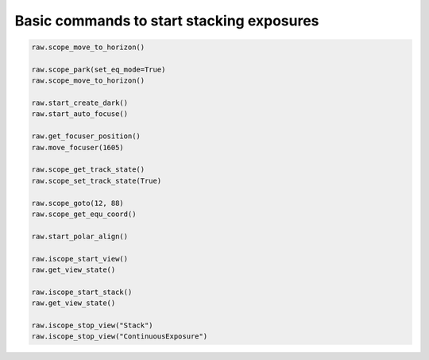 Basic commands to start stacking exposures
==========================================

.. code-block:: python

    raw.scope_move_to_horizon()

    raw.scope_park(set_eq_mode=True)
    raw.scope_move_to_horizon()

    raw.start_create_dark()
    raw.start_auto_focuse()

    raw.get_focuser_position()
    raw.move_focuser(1605)

    raw.scope_get_track_state()
    raw.scope_set_track_state(True)

    raw.scope_goto(12, 88)
    raw.scope_get_equ_coord()

    raw.start_polar_align()

    raw.iscope_start_view()
    raw.get_view_state()

    raw.iscope_start_stack()
    raw.get_view_state()

    raw.iscope_stop_view("Stack")
    raw.iscope_stop_view("ContinuousExposure")


